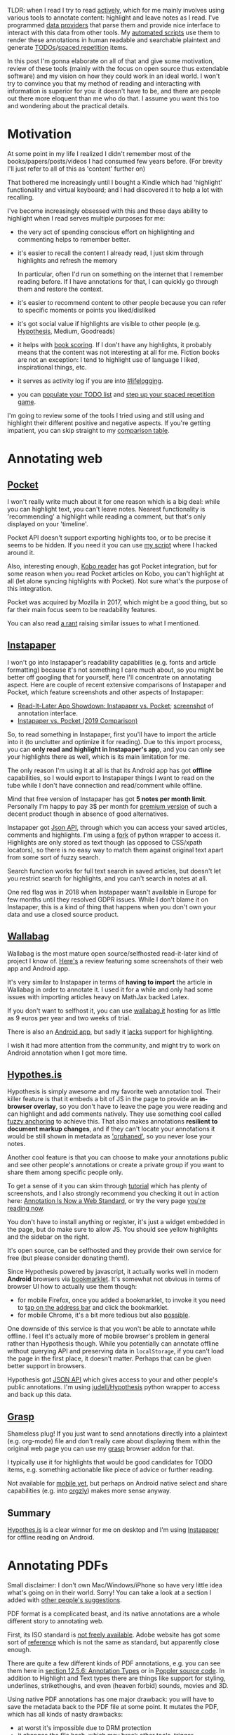 #+summary: Comprehensive overview of existing tools, strategies and thoughts on interacting with your data
#+filetags: :pkm:annotation:sr:tools:
#+upid: pkm_annotating
#+created: [2019-06-22 Sat]

TLDR: when I read I try to read [[https://help.open.ac.uk/active-reading][actively]], which for me mainly involves using various tools to annotate content: highlight and leave notes as I read. I've programmed [[#infra][data providers]] that parse them and provide nice interface to interact with this data from other tools. My [[orger][automated scripts]] use them to render these annotations in human readable and searchable plaintext and generate [[#todos][TODOs]]/[[#spaced_repetition][spaced repetition]] items.

In this post I'm gonna elaborate on all of that and give some motivation, review of these tools (mainly with the focus on open source thus extendable software) and my vision on how they could work in an ideal world.
I won't try to convince you that my method of reading and interacting with information is superior for you: it doesn't have to be, and there are people out there more eloquent than me who do that. I assume you want this too and wondering about the practical details.

* Motivation
:PROPERTIES:
:CUSTOM_ID: motivation
:END:
At some point in my life I realized I didn't remember most of the books/papers/posts/videos I had consumed few years before. (For brevity I'll just refer to all of this as 'content' further on)

That bothered me increasingly until I bought a Kindle which had 'highlight' functionality and virtual keyboard; and I had discovered it to help a lot with recalling.

I've become increasingly obsessed with this and these days ability to highlight when I read serves multiple purposes for me:

- the very act of spending conscious effort on highlighting and commenting helps to remember better.
- it's easier to recall the content I already read, I just skim through highlights and refresh the memory

  In particular, often I'd run on something on the internet that I remember reading before. If I have annotations for that, I can quickly go through them and restore the context.
- it's easier to recommend content to other people because you can refer to specific moments or points you liked/disliked
- it's got social value if highlights are visible to other people (e.g. [[#hypothesis][Hypothesis]], Medium, Goodreads)
- it helps with [[file:notes.org::#book_scoring][book scoring]]. If I don't have any highlights, it probably means that the content was not interesting at all for me. Fiction books are not an exception: I tend to highlight use of language I liked, inspirational things, etc.
- it serves as activity log if you are into [[file:tags.org::#lifelogging][#lifelogging]].
- you can [[#todos][populate your TODO list]] and [[#spaced_repetition][step up your spaced repetition game]].

I'm going to review some of the tools I tried using and still using and highlight their different positive and negative aspects. If you're getting impatient, you can skip straight to my [[#comparison][comparison table]].

* Annotating web
:PROPERTIES:
:CUSTOM_ID: web
:END:
** [[https://getpocket.com][Pocket]]
:PROPERTIES:
:CUSTOM_ID: pocket
:END:
I won't really write much about it for one reason which is a big deal: while you can highlight text, you can't leave notes. Nearest functionality is 'recommending' a highlight while reading a comment, but that's only displayed on your 'timeline'.

Pocket API doesn't support exporting highlights too, or to be precise it seems to be hidden. If you need it you can use [[https://github.com/karlicoss/pockexport][my script]] where I hacked around it.

Also, interesting enough, [[#kobo][Kobo reader]] has got Pocket integration, but for some reason when you read Pocket articles on Kobo, you can't highlight at all (let alone syncing highlights with Pocket). Not sure what's the purpose of this integration.

Pocket was acquired by Mozilla in 2017, which might be a good thing, but so far their main focus seem to be readability features.

You can also read [[https://news.ycombinator.com/item?id=19763106][a rant]] raising similar issues to what I mentioned.

** [[https://www.instapaper.com][Instapaper]]
:PROPERTIES:
:CUSTOM_ID: instapaper
:END:
I won't go into Instapaper's readability capabilities (e.g. fonts and article formatting) because it's not something I care much about, so you might be better off googling that for yourself, here I'll concentrate on annotating aspect. 
Here are couple of recent extensive comparisons of Instapaper and Pocket, which feature screenshots and other aspects of Instapaper:

- [[https://zapier.com/blog/instapaper-vs-pocket][Read-It-Later App Showdown: Instapaper vs. Pocket]]; [[https://zappy.zapier.com/A040E0D5-C672-4F08-812B-D7793F6B40A7.png][screenshot]] of annotation interface.
- [[https://medium.com/@janniks/instapaper-vs-pocket-2019-comparison-453524ff952d][Instapaper vs. Pocket (2019 Comparison)]]

So, to read something in Instapaper, first you'll have to import the article into it (to unclutter and optimize it for reading). 
Due to this import process, you can **only read and highlight in Instapaper's app**, and you can only see your highlights there as well, which is its main limitation for me.

The only reason I'm using it at all is that its Android app has got **offline** capabilities, so I would export to Instapaper things I want to read on the tube while I don't have connection and read/comment while offline.

Mind that free version of Instapaper has got **5 notes per month limit**. Personally I'm happy to pay 3$ per month for [[https://www.instapaper.com/premium][premium version]] of such a decent product though in absence of good alternatives.

Instapaper got [[https://www.instapaper.com/api][Json API]], through which you can access your saved articles, comments and highlights. I'm using a [[https://github.com/karlicoss/instapaper][fork]] of python wrapper to access it. Highlights are only stored as text though (as opposed to CSS/xpath locators), so there is no easy way to match them against original text apart from some sort of fuzzy search. 

<<instapaper_search>>Search function works for full text search in saved articles, but doesn't let you restrict search for highlights, and you can't search in notes at all.

One red flag was in 2018 when Instapaper wasn't available in Europe for few months until they resolved GDPR issues. While I don't blame it on Instapaper, this is a kind of thing that happens when you don't own your data and use a closed source product.

** [[https://github.com/wallabag/wallabag][Wallabag]]
:PROPERTIES:
:CUSTOM_ID: wallabag
:END:
Wallabag is the most mature open source/selfhosted read-it-later kind of project I know of. [[https://opensource.com/article/18/7/wallabag][Here's]] a review featuring some screenshots of their web app and Android app.

It's very similar to Instapaper in terms of **having to import** the article in Wallabag in order to annotate it. I used it for a while and only had some issues with importing articles heavy on MathJax backed Latex.

If you don't want to selfhost it, you can use [[https://www.wallabag.it/en][wallabag.it]] hosting for as little as 9 euros per year and two weeks of trial.

<<wallabag_mobile>>There is also an [[https://github.com/wallabag/android-app][Android app]], but sadly it [[https://github.com/wallabag/android-app/issues/115][lacks]] support for highlighting.

I wish it had more attention from the community, and might try to work on Android annotation when I got more time.
** [[https://web.hypothes.is/#see-how-it-works][Hypothes.is]]
:PROPERTIES:
:CUSTOM_ID: hypothesis
:END:
Hypothesis is simply awesome and my favorite web annotation tool. Their killer feature is that it embeds a bit of JS in the page to provide an **in-browser overlay**, so you don't have to leave the page you were reading and can highlight and add comments natively.
They use something cool called [[https://web.hypothes.is/blog/fuzzy-anchoring][fuzzy anchoring]] to achieve this.
That also makes annotations **resilient to document markup changes**, and if they can't locate your annotations it would be still shown in metadata as [[https://web.hypothes.is/blog/showing-orphaned-annotations]['orphaned']], so you never lose your notes.

Another cool feature is that you can choose to make your annotations public and see other people's annotations or create a private group if you want to share them among specific people only.

To get a sense of it you can skim through [[https://web.hypothes.is/help/annotation-basics][tutorial]] which has plenty of screenshots,
and I also strongly recommend you checking it out in action here: [[https://web.hypothes.is/blog/annotation-is-now-a-web-standard][Annotation Is Now a Web Standard]],
or try the very page [[https://via.hypothes.is/https://beepb00p.xyz/annotating.html#hypothesis][you're reading now]].

You don't have to install anything or register, it's just a widget embedded in the page, but do make sure to allow JS.
You should see yellow highlights and the sidebar on the right.

It's open source, can be selfhosted and they provide their own service for free (but please consider donating them!).

Since Hypothesis powered by javascript, it actually works well in modern **Android** browsers via [[https://web.hypothes.is/start/][bookmarklet]].
It's somewhat not obvious in terms of browser UI how to actually use them though:
- for mobile Firefox, once you added a bookmarklet, to invoke it you need to [[https://www.reddit.com/r/firefox/comments/3uquy5/do_bookmarklets_work_in_firefox_browser_for/cxh8uvq][tap on the address bar]] and click the bookmarklet.
- for mobile Chrome, it's a bit more tedious but also [[https://android.stackexchange.com/questions/159308/how-can-a-bookmarklet-be-added-on-mobile-chrome][possible]].


One downside of this service is that you won't be able to annotate while offline.
I feel it's actually more of mobile browser's problem in general rather than Hypothesis though.
While you potentially can annotate offline without querying API and preserving data in =localStorage=, if you can't load the page in the first place, it doesn't matter. Perhaps that can be given better support in browsers.

Hypothesis got [[https://h.readthedocs.io/en/latest/api-reference/v1/#tag/annotations/paths/~1search/get][JSON API]] which gives access to your and other people's public annotations.
I'm using [[https://github.com/judell/Hypothesis][judell/Hypothesis]] python wrapper to access and back up this data.

** [[file:./grasp.html][Grasp]]
:PROPERTIES:
:CUSTOM_ID: grasp
:END:
Shameless plug! If you just want to send annotations directly into a plaintext (e.g. org-mode) file and don't really care about displaying them within the original web page you can use my [[https://github.com/karlicoss/grasp][grasp]] browser addon for that.

I typically use it for highlights that would be good candidates for TODO items, e.g. something actionable like piece of advice or further reading.

Not available for [[https://github.com/karlicoss/grasp/issues/15][mobile yet]], but perhaps on Android native select and share capabilities (e.g. into [[https://github.com/orgzly/orgzly-android][orgzly]]) makes more sense anyway.

** Summary
:PROPERTIES:
:CUSTOM_ID: web_summary
:END:
[[#hypothesis][Hypothes.is]] is a clear winner for me on desktop and I'm using [[#instapaper][Instapaper]] for offline reading on Android.

* Annotating PDFs
:PROPERTIES:
:CUSTOM_ID: pdfs
:END:
Small disclaimer: I don't own Mac/Windows/iPhone so have very little idea what's going on in their world. Sorry! You can take a look at a section I added with [[#other_tools][other people's suggestions]].

PDF format is a complicated beast, and its native annotations are a whole different story to annotating web.

First, its ISO standard is [[https://www.iso.org/standard/63534.html][not freely available]]. Adobe website has got some sort of [[https://www.adobe.com/devnet/pdf/pdf_reference.html][reference]]
which is not the same as standard, but apparently close enough.

There are quite a few different kinds of PDF annotations, e.g. you can see them here in [[https://www.adobe.com/content/dam/acom/en/devnet/pdf/PDF32000_2008.pdf][section 12.5.6: Annotation Types]] or in [[https://gitlab.freedesktop.org/poppler/poppler/blob/a4d3db87c3bae5e2a364c828479a6cbb0277069e/poppler/Annot.h#L606-634][Poppler source code]].
In addition to Highlight and Text types there are things like support for styling, underlines, strikethoughs, and even (heaven forbid) sounds, movies and 3D.

Using native PDF annotations has one major drawback: you will have to save the metadata back to the PDF file at some point.
It mutates the PDF, which has all kinds of nasty drawbacks:

- at worst it's impossible due to DRM protection
- it changes the file hash, which may break other tools, trigger unnecessary cloud syncs, etc.
- you can't easily tell, which documents have your private notes and which don't

I work around it by making a copy of the file I'm about to annotate first, and giving it =[annotated]= prefix so I wouldn't confuse it with the original file.

** Okular, Evince, Atril
:PROPERTIES:
:CUSTOM_ID: okular_evince_atril
:END:
Probably most widely used PDF readers, all of these use [[https://poppler.freedesktop.org][Poppler]] library for working with PDF, which in particular does the messy business of annotation handling.

All of them would let you view existing annotations, but there are some nuances and limitations:

- [[https://github.com/mate-desktop/atril][Atril]] (as of 1.20.3) allows you to add or edit popup notes only, other types of annotations aren't even displayed in the sidebar
- [[https://wiki.gnome.org/Apps/Evince][Evince]] (as of 3.32.0) only allows to add or edit highlights or popup notes (no inline!). Here is [[https://www.debugpoint.com/2016/05/evince-3-18-2-comes-with-text-and-highlight-annotation-in-ubuntu-16-04][article]] with some screenshot (not much changed since 2016).

  However it's got a nasty few years old bug ([[https://bugs.launchpad.net/ubuntu/+source/evince/+bug/1567565][1]], [[https://gitlab.gnome.org/GNOME/evince/issues/868][2]]) that doesn't allow you saving over the same file you're editing. That means that to work around it every time you want to persist your changes, you'd have to save to a new file and reopen the new copy. That makes it pretty unusable unless you only want to do couple of changes.

- <<okular>>[[https://okular.kde.org][Okular]] (as of 1.6.3) allows **editing and adding pretty much every type of annotation** that you would expect: highlights, popup and inline notes, freehand and [[https://docs.kde.org/stable5/en/kdegraphics/okular/annotations.html][more]].

  Annotation process ([[file:./annotating/okular.jpg][screenshot]]) is pretty pleasant, hitting Ctrl-S results in saving the file you're working on without any problems.

  <<docarchive>>Okular also got support for something called [[https://docs.kde.org/stable5/en/kdegraphics/okular/annotations.html]['document archive']], which saves the original document in a zip file along with =metadata.xml=, which allows you to **annotate non-PDF files** (e.g. DJVU), which is a very neat feature. It's obviously Okular specific, in theory though it's possible to process =metadata.xml= with other tools.

  <<okular_search>>Search in okular can't be restricted to annotations only and while you can use normal PDF search for inline notes and highlights (along with the other text that happened to match), it doesn't work at all for popups.

  Even though Okular is part of KDE, there is no reason not to use it in other desktops environments, it's not that complicated in terms of UI; looks quite native in GTK, and few extra dependencies are barely a problem these days.

** [[https://github.com/politza/pdf-tools#pdf-tools-readme][Emacs: pdf-tools]]
:PROPERTIES:
:CUSTOM_ID: pdftools
:END:
Pdf-tools (as of 0.90) is a PDF viewer for Emacs that meant to be more efficient than the builtin one (in terms of rendering), but is also capable of interacting with PDF metadata.

Here's a [[file:./annotating/pdf-tools.jpg][screenshot]] and a short [[https://www.dailymotion.com/video/x2bc1is][screencast]], interesting stuff starts somewhere around 02:00 mark.

One big drawback is that to highlight and add new annotations you **still have to use mouse**, which loses half of the benefits of using Emacs for me.
Also it's got some minor issue displaying inline annotations text in the 'Content' buffer and annotations list (you can edit it if you click on it with your mouse though).

** Other Linux readers
:PROPERTIES:
:CUSTOM_ID: linux_other
:END:
There are few other apps I tried using so figured it's worth mentioning.   

- [[https://mupdf.com][mupdf]] (as of 1.14.0) is both rendering library (claimed to be faster than poppler) and PDF viewers. It's capable of displaying all types of highlights and annotations, but there is no way to add or edit them.

  It mentions annotation editing in [[https://mupdf.com/release_history.html][changelog]], but in something called 'mupdf-gl', and it doesn't seem to be available in Ubuntu.

- [[https://wiki.archlinux.org/index.php/Zathura][zathura]] (as of 0.4.3) is capable of both poppler and mupdf backends, but suffers from the same problem that you can't edit and add new highlights. It's pretty sad, because I like it as a viewer: it's minimalist and capable of VI style keybindings.

** [[https://github.com/weirdNox/org-noter][Emacs: org-noter]]
:PROPERTIES:
:CUSTOM_ID: orgnoter
:END:
Org-noter (as of 1.3.0) allows you to annotate a PDF while keeping the text annotations in a separate =org= file which keep track of PDF locations in Org note properties.
[[https://github.com/weirdNox/org-noter#screencast][Here's]] a short demo.

For me the main drawback is that it **doesn't let you highlight**, which I tend to do a lot.

Existing annotations in PDF can be imported via [[https://github.com/weirdNox/org-noter/blob/920798e2a977ca74b77cf728ee40bb48450f941b/org-noter.el#L1455][~org-noter-create-skeleton~]] function (it didn't work for me for some reason though, and I wasn't motivated enough to investigate).

** [[https://github.com/xournalpp/xournalpp#xournal][Xournal]]
:PROPERTIES:
:CUSTOM_ID: xournal
:END:
Xournal is different from the above PDF viewers, since it isn't using types of annotations described in the PDF standard and instead uses its own [[http://xournal.sourceforge.net/manual.html#tools][tools]].

It doesn't modify the original files and instead keeps =.xoj= file containing the metadata and pointing at the original PDF, so in that sense it's pretty similar to [[docarchive][okular]]. Similarly, it's xournal-specific and can't be viewed anywhere else unless you export it in PDF before sharing (at which point your annotations wold basically become background images).

** [[https://web.hypothes.is/#see-how-it-works][Hypothes.is]] (again)
:PROPERTIES:
:CUSTOM_ID: hypothesis_pdf
:END:
Already mentioned in the previous section, it's also capable of annotating PDFs via [[https://github.com/mozilla/pdf.js][pdf.js]]. 

Check out [[https://web.hypothes.is/help/annotating-locally-saved-pdfs][their guide]], especially if you're using Chrome, apart from it it's as easy as opening the PDF in your browser and activating Hypothesis.
It fingerprints the PDFs so you don't have to worry about losing your annotations and it's easy to collaborate with other people.

It seems to work fast enough for big PDF books as well, however generally reading long things in browser is not very convenient as you lose reading position if you close the tab.

** [[https://github.com/burtonator/polar-bookshelf#polar-bookshelf][Polar]]
:PROPERTIES:
:CUSTOM_ID: polar
:END:
Polar is a new project which aims to be not just reader, but 'personal knowledge repository'. 

- supports highlights and comments
- document repository, so you get an overview of all the stuff you ever read/commented. It also keeps track of your reading position.
- the **PDFs are fingerprinted**, so you don't need to worry about moving them around your filesystem
- =~.polar= directory holds all the data, which makes it **easy to share among your computers** (e.g. via git, or if you keep it on Dropbox and symlink)
- metadata is in well structured =json= files, which makes it easy to access from scripts
- highlight locators keep [[https://github.com/burtonator/polar-bookshelf/blob/ac36e59e98d378e1ff7ab02aa241b89fdbb68c46/web/js/metadata/TextHighlightsTest.ts#L164][matched text]] alongside the absolute coordinates, which leaves potential for matching against different editions of the PDF file
- it's got [[https://github.com/burtonator/polar-bookshelf#personal-knowledge-repository][builtin flashcards engine]]. Personally, I'm too used to [[https://orgmode.org/worg/org-contrib/org-drill.html][org-drill]] now, but that's a great a way of introducing **spaced repetition** to people.
- the author is very passionate about this project, invests a lot of effort and quite [[https://web.archive.org/web/20190425125021/https://getpolarized.io/2019/04/11/Polar-Initial-Crowdfunding-Campaign.html][ambitious]]

If you like it, please consider donating them!

The only downside is that annotation format is **Polar specific**, so it'd be hard to share with other people unless they are willing to use Polar as well.

** Annotating on Android
:PROPERTIES:
:CUSTOM_ID: android_ann
:END:
Similar disclaimer: I've never had Iphone, so have no idea what people use. If anyone sends me a link to a decent overview, I'd be happy to include it!

- [[https://play.google.com/store/apps/details?id=com.adobe.reader][Adobe Reader]]

  Supports most reasonable ways of annotation: highlights, popup/inline comments, strikethough, styling, etc. ([[file:./annotating/adobe-annot.jpg][screenshot]]). "Comment List" gives overview of your document: [[file:./annotating/adobe-list.jpg][screenshot]].

  It offers Adobe Cloud and Dropbox integration, but I rely on Syncthing for syncing my stuff anyway.

- [[https://play.google.com/store/apps/details?id=com.xodo.pdf.reader][Xodo]]

  Basically supports same things that Adobe does.

  For me, Xodo wins by a very thin margin because its interface tends to be a bit more denser and 'material': [[file:./annotating/xodo-annot.jpg][interface]], [[file:./annotating/xodo-list.jpg][annotations list]]. Otherwise, it's virtually no different from Adobe Reader.

- [[https://f-droid.org/en/packages/com.artifex.mupdf.viewer.app][mupdf]]

  The F-droid description claims it supports annotation, but it couldn't display any of the existing ones in my pdf files. What's more, the app wasn't responsive on any long taps or my attempts to select text, let alone highlight or comment.

  Perhaps PDF 1.7 is too outdated? Something weird has been going on with the 'full' version, maybe this is somehow related ([[https://forum.f-droid.org/t/what-happened-to-mupdf-full-version/4511][1]], [[https://gitlab.com/fdroid/fdroiddata/issues/252][2]]).

- [[https://github.com/cgogolin/penandpdf][Pen&Pdf]]: I tried this one since it was open source and claimed to support annotation, but it didn't even manage to pick up any of the existing ones.

** Summary
:PROPERTIES:
:CUSTOM_ID: pdf_summary
:END:
If you want the convenience of editing and viewing on phone and working with other people, **Okular** wins on desktop and **Adobe Reader/Xodo** could be used on your phone.

If you care about preserving the original PDF files and want convenience in
accessing the annotations programmatically, **Polar** is the best.

* Annotating E-ink
:PROPERTIES:
:CUSTOM_ID: eink
:END:
Two e-ink readers that support highlights and notes I know of are Kindle (I used to own Paperwhite 2) and Kobo (I own Kobo Aura One).
Highlighting works as you would expect on E-ink touchscreen (long press and dragging the selection); and you can leave notes by typing on a virtual keyboard (somewhat laggy, but ok for up to few sentences).
Perhaps the only differences are how you can search and access the annotations.

** Kindle
:PROPERTIES:
:CUSTOM_ID: kindle
:END:

Kindle stores bookmarks, notes and highlights in ~My Clippings.txt~ on the device.
The good thing about the format is that it's already plaintext and fairly human readable, so you might be happy with that alone.
The format is a bit nasty for parsing (as you would expect from something with =.txt= extension). Dates are locale dependent, document locators may or may not have roman numerals, separators are inconsistent at times, etc. 
When I was using Kindle I was just copying the file from time to time, and you can set up some sort of automatic copying when your device is connected similarly to  what I'm doing with [[kobo_sync][Kobo]].

Kindle uploads your notes and highlights to [[https://read.amazon.com][Kindle Cloud Reader]]
([[https://www.epubor.com/images/uppic/manage-kindle-highlights-and-notes.png][screenshot]], [[https://ebookfriendly.com/wp-content/uploads/2017/06/New-home-for-Kindle-highlights-and-notes-540x388.jpg][screenshot]])
, but it **only** works for stuff bought on Kindle store. [[https://www.reddit.com/r/kindle/comments/6sttez/the_new_amazon_highlights_system][Reportedly]] people also have issues displaying their highlights on Cloud Reader due to copyright restrictions.

<<kindle_sharing>>Kindle also [[https://www.makeuseof.com/tag/share-kindle-notes-highlights-friends][integrates with Goodreads]], which synchronizes reading progress and lets you selectively share annotations to Goodreads.
But that's also restricted to books bought from Amazon.

<<kindle_search>>Search function is somewhat limited: you can search in the book and it displays your highlights alongside content it found in the book, but you can't restrict search to highlights. You can't search in notes either.
Funny enough though, the ~My Clipping.txt~ file can be opened on Kindle itself (as any other ~txt~ file), and then you can search in it. It's not super convenient, but better than nothing. (I wasn't brave enough to try and see what happens if you try to highlight in this file.)

** Kobo
:PROPERTIES:
:CUSTOM_ID: kobo
:END:

Stores all of it's stuff in ~.kobo/KoboReader.sqlite~ on the device.

<<kobo_db>>The database has got lots of cool stuff: in addition to highlights and notes you can also access reading progress, time spend reading and possibly some other interesting data I didn't manage to reverse engineer yet.
You can check out [[https://github.com/karlicoss/kobuddy][kobuddy]], which is my attempt to extract useful data from the database and provide nicer high level Python interface. It's also fairly straightforward to open it in ~sqlitebrowser~ and play with your own queries.

#+name: kobo_sync_for_sadinfra
#+begin_noop
<<kobo_sync>>Kobo **doesn't seem to support cloud sync for annotations**. I was considering syncing the database wirelessly, as [[https://github.com/dropmeaword/kobo-aura-remote][there are]] some SSH modules for its firmware, but people report it [[https://github.com/dropmeaword/kobo-aura-remote/issues/1][may break wifi]] on it.
#+end_noop
I'm using [[https://github.com/karlicoss/kobuddy#as-a-backup-tool][kobuddy]] as well to work around it.

<<kobo_mobile>>There is an official [[https://play.google.com/store/apps/details?id=com.kobobooks.android][Android app]] which lets you manage and annotate books from Kobo store and seems to be syncing progress between eink and phone.
However annotations **don't sync between Kobo and phone** for me, and other people also report same experience: [[https://www.mobileread.com/forums/showthread.php?t=314687][1]], [[https://www.mobileread.com/forums/showthread.php?t=256685][2]], [[https://www.mobileread.com/forums/showthread.php?t=271762][3]]. 
[[https://www.mobileread.com/forums/showthread.php?p=3056862#post3056862][Some]] claim it works on iphones though.

Kobo lets you conveniently search over all of your highlights and notes.

** [[https://github.com/koreader/koreader#main-features-for-users][Koreader]]
:PROPERTIES:
:CUSTOM_ID: koreader
:END:
Koreader is an alternative **open source** software for Kindle, Kobo and other E-ink devices.

It's got some very cool [[https://github.com/koreader/koreader/wiki/Features-list][features]], in particular most common document formats, dictionary and Wikipedia lookups, and various plugins.

It also supports highlighting, but (as of v2019.06), note taking is unsupported [[https://github.com/koreader/koreader/issues/1095][yet]], but some progress is going on. I'd be keen to try it once it's implemented!


* Miscellaneous
:PROPERTIES:
:CUSTOM_ID: misc
:END:
** Annotating paper books
:PROPERTIES:
:CUSTOM_ID: paper
:END:
So far, for me the only downside of using nice tools for annotating digital content is that it ruined the experience of reading paper books for me. 

Usually I don't own the books I read, so using a highlighter or pencil would be just mean to the owner.
Even if you own the book and okay with that, it's still not searchable and not easily accessible, which feels very wrong to me.

To get around this I've tried few of tricks:

- Take pictures of bits I'm interested in, perhaps highlight using image editor on the phone
- Sticky notes are ok for commenting as long as you don't damage the book with the glue, but they down help with highlighting
- Using paper strips as an annotation overlay.

  This one I'm particularly proud of coming up to as I haven't found anyone else doing that, and I rarely come up with useful meatspace things.

  This is how it looks in action: [[file:./annotating/paper-strips.jpg][photo]].

  Basically, before reading, I prepare a bunch of paper strips slightly longer than the page height, kinda like bookmarks.
  You will use it as a 'sidebar overlay' for writing notes and highlighting, so the width depends on your handwriting and how much you're expected to do that, I usually use something like 1/4 of the page.

  If you want to annotate the page, you'll align strip's bottom to the bottom of the page and mark lines you found interesting on this strip and write comments on it as well. You can also use the other side of the strip to annotate the other page.

  The downside of this is that in order to annotations to make sense, it requires a physical copy of exact same book.
  Another one is that it doesn't have automatic timestamps, which somewhat bothers my [[file:tags.org::#lifelogging][#lifelogging]] OCD. You can get around it by writing down time as well, but that's quite distracting.

When I'm done with a book, I'd spend a bit of time digitizing annotations and manually typing them into plaintext. Luckily, I don't have to do that often.

** Annotating plaintext
:PROPERTIES:
:CUSTOM_ID: plaintext
:END:
Often, I want to leave a quick comment to an org-mode item.
I've got a handy Emacs [[https://github.com/karlicoss/dotemacs/blob/45be8125988514decf6484f981ab3a61e17ee5d7/org.el#L4-L29][binding]] which appends a child note with a timestamp and enters edit mode, so the whole process is smooth.
If you're not using org-mode you still can benefit from something similar, most of modern text editors allow you binding snippets on hotkeys.

One big drawback with Org mode (and I believe most of outline/task list formats) though is that if you insert child outline items in the middle of text,
it would structurally break it in two parts, so you'd have to append your commend to the end of current outline (which can be potentially very long).
On the other hand, plain list items, which you can insert in arbitrary place, are very limited and don't support most of things outline support like tags, timestamps, priorities etc.

** Annotating videos
:PROPERTIES:
:CUSTOM_ID: videos
:END:
Often when I watch lectures or some talks on Youtube or in VLC, I want to leave a bookmark or write a note with a reference to a specific timestamp. 
This is pretty much not possible apart from opening your text editor and manually recording the position in video. All the video annotation software I know of is more oriented towards video editing/effects etc.

So, if I'm watching something in browser, I normally end up using [[#grasp][grasp]] and manually type the timestamp.

This is distracting, but even worse is that whatever you use have no means of quickly jumping to the timestamp you recorded; you'd have to move the slider to it manually. 

There is no common standard that I know of for jumping at a certain timestamp neither in web nor in desktop applications (e.g. via mime handler).

I'd say this is somewhat unsolved problem, which is surprising since presumably it could be helpful for lots of students.


** Other notable mentions
:PROPERTIES:
:CUSTOM_ID: misc_other
:END:
Due to the lack of common standard for annotated content, some services try to implement their own:

- [[https://web.archive.org/web/20191115132606/https://medium.com/@wiobyrne/getting-started-in-medium-reading-annotating-commenting-and-recommending-757f43be83ee][Medium]]. Highlights and annotation also serve a social function: when you read a Medium post you can see whether a certain bit of text was highlighted by other people (and how often).

  They don't tamper with browser selection, so you can still use external annotation tools like Hypothesis. However, judging by their [[https://github.com/Medium/medium-api-docs#3-resources][API]], there is no way to access your highlights. Anyway, I would encourage people not to use these especially if you only care about personal use, after all Medium is not the only source of information out there.

- [[https://genius.com/web-annotator][Genius]].
  Annotated lyrics on genius.com looks neat, however I'm not sure what are its benefits over [[#hypothesis][Hypothesis]].

  Also, while I was looking up about Genius, I've stumbled upon an unusual opinion opposing web annotation: [[https://www.vijithassar.com/2641/how-to-block-genius-annotations][how to block Genius annotations]]:

  #+begin_quote
  Genius was functionally equivalent to forcing crude, violent, or hateful user comments onto a web site she created as a safe space to write about the sensitive work she does
  #+end_quote

  I can't agree with this, but I think it deserves to be mentioned.


** Other tools
:PROPERTIES:
:CUSTOM_ID: other_tools
:END:
These are tools suggested by other people, I haven't had time to try them all properly yet, but will list nevertheless.   
If someone sends me links to other people's experience with these, I'd be happy to add them!

- [[https://gitlab.com/jagrg/org-emms][org-emms]]: org-mode link handler to start playback at certain timestamp, could potentially be useful for video annotation:

  #+begin_src
    [[emms:/path/to/audio.mp3::1:10:45]]  Starts playback at 1 hr 10 min 45 sec.
  #+end_src

- [[https://supermemo.guru/wiki/Incremental_video][Incremental video in SuperMemo]]: could be useful for video annotation. Suggested by [[https://beepb00p.xyz/annotating.html#isso-7][Ypo]].

- [[https://readwise.io][Readwise]]: paid (30 day trial) web tool that allows you to import and sync your highlights from Kindle/Instapaper/Pocket/Medium/etc so you could review them later via daily emails or web app.
  They've got a nice [[https://blog.readwise.io][blog]] where they are describing how to use spaced repetition and read actively.

  Suggested by few people, in particular [[https://twitter.com/deadly_onion][Daniel]], one of the cofounders.

  UPD from [2019-12-21]: I gave it a try and it's actually pretty neat. They send you an email daily so you can practice spaced repetition with a single link click.
  Personally I'm too invested in all of my own infrastructure, but if you want to try out spaced repetition without extra hassle, I highly recommend checking it out!

- [[https://skim-app.sourceforge.io][Skim]]: open source PDF reader and note-taker for OS X. Uses xattrs and a separate =.skim= file to keep annotations.

  Recommendation [[https://twitter.com/i/web/status/1147473985514459137][from a follower]].

- [[https://www.kontxt.io][Kontxt]]: paid, looks very similar to [[#hypothesis][Hypothesis]], also offers some sort of CMS.
  I couldn't find anything on it on Reddit/Hackernews, not sure if it's still under development.

- [[https://histre.com][Histre]]: also looks similar to [[#hypothesis][Hypothesis]] in terms of web annotation, also enhances browser history.
  Here's [[https://news.ycombinator.com/item?id=20133031][HN discussion]].

- [[https://hookproductivity.com/help/general/videos][Hook productivity]]: paid MacOS tool that allows to interlink content between different apps.

  Suggested by [[https://beepb00p.xyz/annotating.html#isso-47][Luc P. Beaudoin]].

- [[https://worldbrain.io][Worldbrain Memex]]: free, offline first tools that works similarly to Hypothesis as well and provides some browser history enhancements.
  I really need to looks closer into that one!

  Recommended by [[https://beepb00p.xyz/annotating.html#isso-11][Jay]].

- [[https://ant.umn.edu/documentation#/%23section-annotating-and-commenting#section-annotating-and-commenting][VideoAnt]]: looks like video annotation tool. Suggested by [[https://news.ycombinator.com/item?id=21653827][philyg]].

- [[https://products.office.com/en-gb/onenote/digital-note-taking-app][Microsoft OneNote]]: can be used for PDF annotation, but it seems that you have to import PDF in OneNote first, so it'll become locked in the app.
  However that allows extra features like using pen to annotate on top of PDF. In that regard it's similar to [[#xournal][Xournal]].

  Suggested by [[https://news.ycombinator.com/user?id=daok][daok]].

** Hall of shame!
:PROPERTIES:
:CUSTOM_ID: hall_of_shame
:END:
These are services that wouldn't let you select text. Not sure why that happens: could be some sort of copyright restriction, being assholes, or just accidental pointless restriction.

- [[https://www.quora.com/How-do-I-copy-text-from-Facebook-and-paste-somewhere-else-on-Android-mobile][Facebook]]: Android app and mobile site prevent text selection.
- [[https://www.blinkist.com][Blinkist]]: Android app and website.

  You can't use native text selection as Blinkist forces some custom JS for highlighting. But their highlights suck: you can't leave a comment and also they actively prevent you from selecting text forcing to use their own JS thing.

  In addition you can't even export your highlights, the best you can do seems to be syncing with Evernote, and perhaps then you can use Evernote API. I didn't bother with it.

  *UPD (20190818)* I actually managed to dump my highlight data before canceling Blinkist subscription by using (apparently private) API, here's the [[https://github.com/karlicoss/blinkist-backup][script]].

* What makes a good annotation system?
:PROPERTIES:
:CUSTOM_ID: vision
:END:

In my quest for the perfect annotation engine I've figured certain aspects that make or would make an annotation tool pleasant to use.

- **Uniform**

  Highlighting a piece of content and leaving a comment are fairly straightforward operations, and you shouldn't have to think much about how exactly you do it and which program you use.
  Most current annotation engines are also somewhat tedious to interact with, add more content in existing annotations, link, etc.

  Solving this requires the tools being **cross platform** and **cross format**.

  [[#hypothesis][Hypothes.is]] is the move in the right direction, but there are plenty of other things starting from unsupported formats and working offline to paper books which are missed out.

  While current sad state of different tools/products for different forms of content is understandable, ideally it should be be **format agnostic** with some proper way of
  **fingerprinting** content. If humans can tell whether a novel published online as HTML and a paper novel are the same thing, so can software.

  Common standard (e.g. [[https://www.w3.org/TR/2017/REC-annotation-model-20170223][Web Annotation Data Model]]) is a good start, but even this one is pretty unknown and not widely accepted.

  Perhaps in the near future we could exploit existing (fairly robust) OCR technologies and augmented reality to develop a universal annotation tool, but so far that's a whole different ballpark.


- **Ease of interaction**

  Annotating is meant to augment your limited memory capabilities and using them should be **as easy as retrieving information from your brain**.

  While brain-computer interfaces are not quite there, even with existing technologies you can achieve that with as little as few seconds lag just by using
  plaintext representations, indexing and incremental search.

  Personally, I'm solving this problem via [[orger][orger]].

- **Separate metadata**

  Annotations layer should be loosely coupled to the underlying content. If it's not the case, it makes you too dependent on the specific tools, makes harder to keep track of your private data and to share data with other tools.

  For physical sources of information it matters even more; although they might decline completely in few decades, who knows.

  Good examples of this approach are [[#polar][Polar]] and [[#hypothesis][Hypothesis]] which keep the metadata in a well defined format with locators.

- **Data ownership and resilience**

  If annotations make essential part of your knowledge, you want to be capable of accessing them **anytime**.

  Ideally everything should work while fully offline without relying on any services.

  Currently it's not always feasible due to technical complications (e.g. having to selfhost), but this is a good value to pursue.

- **Social and collaborative**

  Annotations are a valuable tool for collaborative learning and research, and improving tools can make these activities more pleasant.

  Blog comments seem to be somewhat in decline which is understandable since it's too annoying to register here and there.
  On the other hand, platforms like Facebook comments or Disqus are not very privacy friendly, don't give access to data stored (e.g. if Disqus disappears tomorrow so do comments in your blog),
  and are not very friendly towards people who do want to comment anonymously.

  Perhaps in some near future we could **ditch all the internet commenting platforms** and rely on annotation layer instead.
  [[#hypothesis][Hypothesis]] basically lets you do that already, perhaps with a little work on design (sidebar is not necessarily convenient for social commenting), it could serve that purpose.

  I also consider comments people write as projections of their minds and it would be great to give other people easier access to that to get to know each other better.

  It's hardly worth mentioning that one should be in control whether highlights they are making are private or everyone else can see them.

- **Open source**: not sure if that even needs justifying :)

  People have somewhat different requirements for their cognitive tools and it should be possible to can hack them and fix annoying bugs.
  That also gives way more potential for integrating them with other services.

** Comparison
:PROPERTIES:
:CUSTOM_ID: comparison
:END:
I'm only listing tools that support proper highlighting and commenting.

#+macro: Y      @@html:<span style='color:green'  >Y</span>@@
#+macro: N      @@html:<span style='color:red'    >N$0</span>@@
#+macro: lmt    @@html:<span style='color:#ff9933'>limited</span>@@

|                                       | mobile annotations                                                         | fingerprinting | search in annotations                                          | separate metadata | sharing                                               | open source                   |
|---------------------------------------+----------------------------------------------------------------------------+----------------+----------------------------------------------------------------+-------------------+-------------------------------------------------------+-------------------------------|
| [[#instapaper][Instapaper]]           | , offline                                                                  | n/a            | [[instapaper_search][]]                                        |                   |                                                       |                               |
| [[#wallabag][Wallabag]]               | [[wallabag_mobile][]]                                                      | n/a            | [[https://github.com/wallabag/wallabag/issues/3635][]]         |                   | [[https://github.com/wallabag/wallabag/issues/679][]] |                               |
| [[#hypothesis][**Hypothesis**]]       |                                                                            |                |                                                                |                   | , web API                                             |                               |
| [[#grasp][Copy-paste]]                | , offline                                                                  | (manual)       |                                                                |                   | , file sync                                           |                               |
|---------------------------------------+----------------------------------------------------------------------------+----------------+----------------------------------------------------------------+-------------------+-------------------------------------------------------+-------------------------------|
| [[okular][Okular]]                    | n/a                                                                        |                | [[okular_search][]]                                            | [[docarchive][]]  | , file sync                                           |                               |
| [[#pdftools][Emacs pdf-tools]]        | n/a                                                                        |                |                                                                |                   | , file sync                                           |                               |
| [[#orgnoter][Emacs org-noter]]        |                                                                            |                |                                                                |                   | , file sync                                           |                               |
| [[#hypothesis_pdf][Hypothesis (PDF)]] |                                                                            |                |                                                                |                   | , web API                                             |                               |
| [[#xournal][Xournal]]                 |                                                                            |                |                                                                |                   | , file sync                                           |                               |
| [[#polar][**Polar**]]                 | , [[https://github.com/burtonator/polar-bookshelf/issues/916][on roadmap]] |                | [[https://github.com/burtonator/polar-bookshelf/issues/966][]] |                   | , file sync, cloud                                    |                               |
| [[#android_ann][Xodo/Adobe Reader]]   | , offline                                                                  |                |                                                                |                   | , file sync, cloud                                    |                               |
|---------------------------------------+----------------------------------------------------------------------------+----------------+----------------------------------------------------------------+-------------------+-------------------------------------------------------+-------------------------------|
| [[#kindle][Kindle]]                   |                                                                            |                | [[kindle_search][]]                                            |                   | [[kindle_sharing][]]                                  | , [[#koreader][but koreader]] |
| [[#kobo][**Kobo**]]                   | , [[kobo_mobile][broken]]                                                  |                |                                                                |                   | , [[kobo_sync][but possible]]                         | , [[#koreader][but koreader]] |

* Using annotation data
:PROPERTIES:
:CUSTOM_ID: infra
:END:

Considering there are multiple tools I have to use none of which is fully capable of doing everything I would ideally want from annotation system, I've developed my ways of getting closer to my [[#vision][ideal]].
For that I've got some infrastructure set up.

**Backups**: I've already mentioned script I'm using to back up Kobo database, for cloud services I'm running bunch of daily cron jobs that query APIs for data. Most of the job scripts are fairly ad-hoc and just a matter of GET query with properly set oauth token so perhaps not worth sharing, but let me know if you want something specific. These files are always synced across all of my devices, including phone, so I always have access to them.

That serves not just as data backup, but also as **data providers** for my tools. I only interact with these daily snapshots on filesystem rather than directly with API. That helps to avoid dealing with rate limiting, flakiness in network connection or API itself, and makes it way faster to iterate and develop. The only downside is that the data is not necessarily up to date, but perhaps you can dump data more often to get around this; I would still highly recommend you to prefer that to interacting with API directly. 

I'm using a **special Python package to access the data**, which I called [[https://github.com/karlicoss/my][~my~]]. It's always in my ~PYTHONPATH~ so I can use it from any script/tool or REPL. It's got bunch of different submodules, e.g. ~my.instapaper~, ~my.kobo~, ~my.polar~ (and there are other modules as well). 

I'm in progress of cleaning it up and documenting, you can read a draft [[file:hpi.org][here]].

** Extracting reading stats
:PROPERTIES:
:CUSTOM_ID: reading_stats
:END:
As a specific example how I do it: recently my friend asked me if I could recommend them posts I found interesting on [[https://slatestarcodex.com/][Slate Star Codex]]. With a tiny python script I was quickly able to give them some stats on posts I read, so they could choose among them.

#+begin_src python
  import my.hypothesis
  from collections import Counter
  SSC = (p for p in my.hypothesis.get_pages() if 'slatestarcodex' in p.url)
  return Counter({p.url: len(p.highlights) for p in SSC}).most_common(10)
#+end_src

 
| http://slatestarcodex.com/2013/10/20/the-anti-reactionary-faq/                                               | 32 |
| https://slatestarcodex.com/2013/03/03/reactionary-philosophy-in-an-enormous-planet-sized-nutshell/           | 17 |
| http://slatestarcodex.com/2014/12/17/the-toxoplasma-of-rage/                                                 | 16 |
| https://slatestarcodex.com/2014/03/17/what-universal-human-experiences-are-you-missing-without-realizing-it/ | 16 |
| http://slatestarcodex.com/2014/07/30/meditations-on-moloch/                                                  | 12 |
| http://slatestarcodex.com/2015/04/21/universal-love-said-the-cactus-person/                                  | 11 |
| http://slatestarcodex.com/2015/01/01/untitled/                                                               | 11 |
| https://slatestarcodex.com/2017/02/09/considerations-on-cost-disease/                                        | 10 |
| http://slatestarcodex.com/2013/04/25/in-defense-of-psych-treatment-for-attempted-suicide/                    |  9 |
| https://slatestarcodex.com/2014/09/30/i-can-tolerate-anything-except-the-outgroup/                           |  9 |

** Searching in annotations
:PROPERTIES:
:CUSTOM_ID: search
:END:

<<orger>>I've got bunch of scripts and a rendering tool which I named [[https://github.com/karlicoss/orger][orger]] (yep, haven't invested that much thought into naming).
Basically, these scripts take specific data source as input and produce org-mode output, e.g. renders =json= backed up from Instapaper into =instapaper.org= file. That runs every few hours and keeps the contents relatively up to date.

I chose org-mode as I was already used to its features, keybindings and metadata. Also the hierarchy (e.g. book \rightarrow highlight \rightarrow comments) fits naturally into outline format. But not that it's a real necessity, I feel that as long as it's searchable plaintext, it's good enough.

To search them, I've got a **global keybinding**, which invokes Emacs with incremental search prompt against the directory with rendered =org= files, which lets me interact with them in a blink on my computer. On Android I'm using [[https://play.google.com/store/apps/details?id=com.docsearch][DocSearch]] indexer (sadly it's not incremental, and app is not open source, so I'm looking for alternative). I describe this extensively [[file:pkm-search.org::#personal_information][here]].

Finally, I've got a [[https://www.lesbonscomptes.com/recoll][Recoll]] indexer instance + web interface running on my VPS; so if necessary I can access and search annotations via the internet.

** Providing TODO items
:PROPERTIES:
:CUSTOM_ID: todos
:END:
While reading, I often encounter something I want to google or check or read about later; or just come up to something actionable inspired by what I'm reading.
But I also don't want to interrupt from reading and losing context: that especially matters while reading on a E-ink device: distracting from the book, fetching your phone etc is really annoying.

So, as a workaround, I have programmed rules that pick out notes that start with "TODO" or marked with "TODO" tags; etc, and they are **automatically added to my agenda**. Later, when I see it on agenda, I'd assign it a priority and reschedule/unschedule depending on importance.

[[https://github.com/karlicoss/orger/blob/350e76000e34db49cf6b574041b98bd813040851/ip2org.py#L16][Here's]] an example of me using using ~my.instapaper~ module for that.

I'm writing about it in more detail in post about [[file:orger-todos.org][Orger]].

** Spaced repetition
:PROPERTIES:
:CUSTOM_ID: spaced_repetition
:END:

It's kind of an extension of the previous use case: again, often you want to send something straight into your [[https://en.wikipedia.org/wiki/Spaced_repetition][spaced repetition]] queue without having to remember to add that.

I've got two rules for that:

- if something is annotated with a certain marker ('drill' for me, comes from [[https://orgmode.org/worg/org-contrib/org-drill.html][org-drill]] package name)
- if it's only got one word highlighted, which is useful for memorizing foreign words

[[https://github.com/karlicoss/orger/blob/350e76000e34db49cf6b574041b98bd813040851/krill.py#L13][Here's]] how I'm using it for Kobo highlights.

** Life log
:PROPERTIES:
:CUSTOM_ID: lifelog
:END:

I'm a big fan of [[file:tags.org::#lifelogging][#lifelogging]] and all the timestamped highlights, comments and [[kobo_db][reading progress]] from Kobo are an effortless (no manual logging!) contribution to my personal timeline, which I render and sync on my devices every few hours.

I sometimes use it when conversation with other people comes to awkward silence, so I can recall something I was reading recently and spark off an interesting (well at least for me) topic.


* --
:PROPERTIES:
:CUSTOM_ID: fin
:END:
Some extra links:

- [[https://indieweb.org/annotation][Indieweb]] page on annotation, in particular with examples of silos



I'd be interested to know what do you think, and how are you managing your annotations or if you need some help with your existing workflow. Please also let me know if I missed any tools or features!

*** updates
:PROPERTIES:
:CUSTOM_ID: updates
:END:
- *2019-12-02*: added [[#other_tools][section]] with suggestions by other people.
